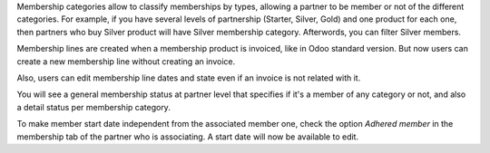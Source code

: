 Membership categories allow to classify memberships by types, allowing a
partner to be member or not of the different categories. For example, if you
have several levels of partnership (Starter, Silver, Gold) and one product
for each one, then partners who buy Silver product will have Silver membership
category. Afterwords, you can filter Silver members.

Membership lines are created when a membership product is invoiced, like in
Odoo standard version. But now users can create a new membership line without
creating an invoice.

Also, users can edit membership line dates and state even if an invoice is
not related with it.

You will see a general membership status at partner level that specifies if
it's a member of any category or not, and also a detail status per
membership category.

To make member start date independent from the associated member one, check the
option *Adhered member* in the membership tab of the partner who is associating.
A start date will now be available to edit.

